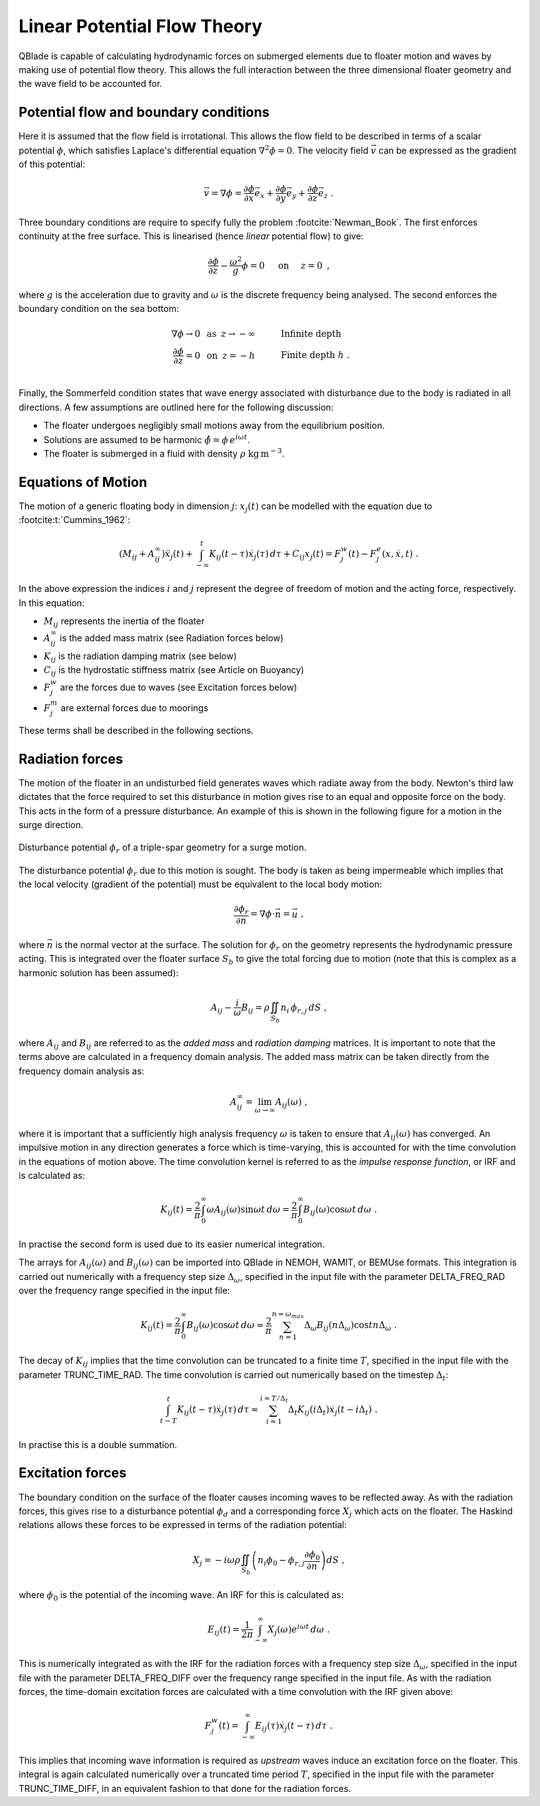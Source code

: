 Linear Potential Flow Theory
============================
QBlade is capable of calculating hydrodynamic forces on submerged elements due to floater motion and waves by making use of potential flow theory. 
This allows the full interaction between the three dimensional floater geometry and the wave field to be accounted for.

Potential flow and boundary conditions
---------------------------------------------
Here it is assumed that the flow field is irrotational. This allows the flow field to be described in terms of a scalar potential :math:`\phi`, 
which satisfies Laplace's differential equation :math:`\nabla^2\phi=0`. The velocity field :math:`\vec{v}` can be expressed as the gradient of this potential:

.. math::
	\begin{equation}
	\vec{v} = \nabla \phi = \frac{\partial \phi}{\partial x}\vec{e}_x + \frac{\partial \phi}{\partial y}\vec{e}_y + \frac{\partial \phi}{\partial z}\vec{e}_z
	\end{equation}
	\textrm{  .} 

Three boundary conditions are require to specify fully the problem :footcite:`Newman_Book`. The first enforces continuity at the free surface. This is linearised (hence *linear* potential flow) to give:

 .. math::
	\begin{equation}
	\frac{\partial \phi}{\partial z} - \frac{\omega^2}{g}\phi = 0  \hspace{5mm} \textrm{on} \hspace{5mm} z=0 
	\end{equation}
	\textrm{  ,} 

where :math:`g` is the acceleration due to gravity and :math:`\omega` is the discrete frequency being analysed.
The second enforces the boundary condition on the sea bottom:

 .. math::
	\begin{align}
	\nabla\phi \rightarrow 0 \hspace{2mm} \textrm{as} \hspace{2mm} z \rightarrow -\infty 	& \hspace{10mm} \textrm{Infinite depth} 				\\
	\frac{\partial \phi}{\partial z} = 0 \hspace{2mm} \textrm{on} \hspace{2mm} z = -h 					& \hspace{10mm} \textrm{Finite depth  } h \textrm{  .}  \\ 
	\end{align}
	
Finally, the Sommerfeld condition states that wave energy associated with disturbance due to the body is radiated in all directions. 
A few assumptions are outlined here for the following discussion:

- The floater undergoes negligibly small motions away from the equilibrium position.    
- Solutions are assumed to be harmonic  :math:`\hat{\phi} = \phi\,e^{i\omega t}`.    
- The floater is submerged in a fluid with density :math:`\rho` :math:`\textrm{kg}\,\textrm{m}^{-3}`.    

Equations of Motion
---------------------------------------------
The motion of a generic floating body in dimension :math:`j`: :math:`x_j(t)` can be modelled with the equation due to :footcite:t:`Cummins_1962`:

.. math::
	\begin{equation}
	(M_{ij}+A_{ij}^{\infty})\ddot{x}_j(t) + 
	\int_{-\infty}^{t}K_{ij}(t-\tau)\dot{x}_j(\tau)\,d\tau + 
	C_{ij}x_j(t) =
	F_j^{w}(t) - F_j^{e}(x,\dot{x},t)  \textrm{   .}
	\end{equation}
	
In the above expression the indices :math:`i` and :math:`j` represent the degree of freedom of motion
and the acting force, respectively. In this equation:

- :math:`M_{ij}` represents the inertia of the floater
- :math:`A_{ij}^{\infty}` is the added mass matrix (see Radiation forces below) 
- :math:`K_{ij}` is the radiation damping matrix (see below) 
- :math:`C_{ij}` is the hydrostatic stiffness matrix (see Article on Buoyancy)
- :math:`F_j^{w}` are the forces due to waves (see Excitation forces below)
- :math:`F_j^{m}` are external forces due to moorings
	
These terms shall be described in the following sections.

Radiation forces
---------------------------------------------
The motion of the floater in an undisturbed field generates waves which radiate away from the body. 
Newton's third law dictates that the force required to set this disturbance in motion gives rise to an equal and opposite force on the body. This acts in the form of a pressure disturbance. 
An example of this is shown in the following figure for a motion in the surge direction.

.. _fig-lpft-srge:
.. figure:: OC4.png
    :align: center
    :alt: Surge radiation potential
	
    Disturbance potential :math:`\phi_r` of a triple-spar geometry for a surge motion.

The disturbance potential :math:`\phi_r` due to this motion is sought. The body is taken as being impermeable which implies that the local velocity (gradient of the potential) must be equivalent to the local body motion:

.. math::
	\begin{equation}
	\frac{\partial \phi_r}{\partial n} = \nabla\phi\cdot\vec{n} =  \vec{u}
	\end{equation}
	\textrm{  ,} 
	
where :math:`\vec{n}` is the normal vector at the surface. The solution for :math:`\phi_r` on the geometry represents the hydrodynamic pressure acting. 
This is integrated over the floater surface :math:`S_b` to give the total forcing due to motion (note that this is complex as a harmonic solution has been assumed):  

.. math::
	\begin{equation}
	A_{ij} - \frac{i}{\omega}B_{ij} = \rho \iint_{S_b}n_i\,\phi_{r,j}\,dS
	\end{equation}
	\textrm{  ,} 

where :math:`A_{ij}` and :math:`B_{ij}` are referred to as the *added mass* and *radiation damping* matrices. It is important to note that the terms above are calculated in a frequency domain analysis.
The added mass matrix can be taken directly from the frequency domain analysis as:

.. math::
	\begin{equation}
	A_{ij}^{\infty} = \lim_{\omega\to\infty} A_{ij}(\omega)
	\end{equation}
	\textrm{  ,}

where it is important that a sufficiently high analysis frequency  :math:`\omega` is taken to ensure that :math:`A_{ij}(\omega)` has converged. 
An impulsive motion in any direction generates a force which is time-varying, this is accounted for with the time convolution in the equations of motion above. 
The time convolution kernel is referred to as the *impulse response function*, or IRF and is calculated as:

.. math::
	\begin{equation}
	K_{ij}(t) = 
	\frac{2}{\pi}\int_{0}^{\infty} \omega A_{ij}(\omega)\sin \omega t\,d\omega = 
	\frac{2}{\pi}\int_{0}^{\infty} B_{ij}(\omega)\cos \omega t\,d\omega  
	\end{equation}
	\textrm{  .}
	
In practise the second form is used due to its easier numerical integration.

The arrays for :math:`A_{ij}(\omega)` and :math:`B_{ij}(\omega)` can be imported into QBlade in NEMOH, WAMIT, or BEMUse formats. This integration is carried out numerically with a frequency step size :math:`\Delta_{\omega}`, 
specified in the input file with the parameter DELTA_FREQ_RAD over the frequency range specified in the input file:
	
.. math::
	\begin{equation}
	K_{ij}(t) = 
	\frac{2}{\pi}\int_{0}^{\infty} B_{ij}(\omega)\cos \omega t\,d\omega  \approx
	\frac{2}{\pi} \sum_{n=1}^{n=\omega_{max}} \Delta_{\omega} B_{ij}(n\Delta_{\omega})\cos tn\Delta_{\omega}
	\end{equation}
	\textrm{  .}

The decay of :math:`K_{ij}` implies that the time convolution can be truncated to a finite time :math:`T`, specified in the input file with the parameter TRUNC_TIME_RAD. 
The time convolution is carried out numerically based on the timestep :math:`\Delta_t`:

.. math::
	\begin{equation}
	\int_{t-T}^{t}K_{ij}(t-\tau)\dot{x}_j(\tau)\,d\tau \approx
	\sum_{i=1}^{i=T/\Delta_t} \Delta_t K_{ij}(i\Delta_t)\dot{x}_j(t-i\Delta_t)
	\end{equation}
	\textrm{  .}
	
In practise this is a double summation. 
	
Excitation forces
---------------------------------------------
The boundary condition on the surface of the floater causes incoming waves to be reflected away. As with the radiation forces, this gives rise to a disturbance potential :math:`\phi_d` and a corresponding force :math:`X_j` which acts on the floater.
The Haskind relations allows these forces to be expressed in terms of the radiation potential:

.. math::
	\begin{equation}
	X_j = -i\omega\rho\iint_{S_b} \left( n_i\phi_0- \phi_{r,j}\frac{\partial \phi_0}{\partial n}\right)dS
	\end{equation}
	\textrm{  ,}

where :math:`\phi_0` is the potential of the incoming wave. An IRF for this is calculated as:

.. math::
	\begin{equation}
	E_{ij}(t) = 
	\frac{1}{2\pi}\int_{-\infty}^{\infty}X_j(\omega)e^{i\omega t}\,d\omega 
	\end{equation}
	\textrm{  .}

This is numerically integrated as with the IRF for the radiation forces with a frequency step size :math:`\Delta_{\omega}`, specified in the input file with the parameter DELTA_FREQ_DIFF over the frequency range specified in the input file.
As with the radiation forces, the time-domain excitation forces are calculated with a time convolution with the IRF given above:

.. math::
	\begin{equation}
	F_j^{w}(t) = \int_{-\infty}^{\infty} E_{ij}(\tau)\dot{x}_j(t-\tau)\,d\tau
	\end{equation}
	\textrm{  .}
	
This implies that incoming wave information is required as *upstream* waves induce an excitation force on the floater. 
This integral is again calculated numerically over a truncated time period :math:`T`, specified in the input file with the parameter TRUNC_TIME_DIFF, in an equivalent fashion to that done for the radiation forces.
	
.. footbibliography::

